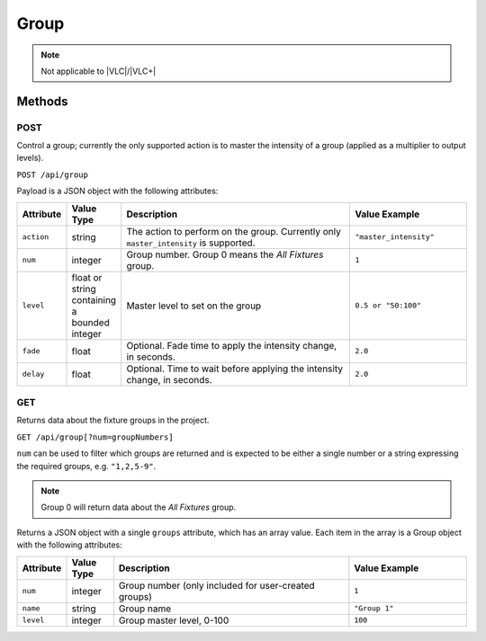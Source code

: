 Group
#####

.. note:: Not applicable to |VLC|/|VLC+|

Methods
*******

POST
====

Control a group; currently the only supported action is to master the intensity of a group (applied as a multiplier to output levels).

``POST /api/group``

Payload is a JSON object with the following attributes:

.. list-table::
   :widths: 2 2 10 5
   :header-rows: 1

   * - Attribute
     - Value Type
     - Description
     - Value Example
   * - ``action``
     - string
     - The action to perform on the group. Currently only ``master_intensity`` is supported.
     - ``"master_intensity"``
   * - ``num``
     - integer
     - Group number. Group 0 means the *All Fixtures* group.
     - ``1``
   * - ``level``
     - float or string containing a bounded integer
     - Master level to set on the group
     - ``0.5 or "50:100"``
   * - ``fade``
     - float
     - Optional. Fade time to apply the intensity change, in seconds.
     - ``2.0``
   * - ``delay``
     - float
     - Optional. Time to wait before applying the intensity change, in seconds.
     - ``2.0``

.. _group-http-get:

GET
===

Returns data about the fixture groups in the project.

``GET /api/group[?num=groupNumbers]``

``num`` can be used to filter which groups are returned and is expected to be either a single number or a string expressing the required groups, e.g. ``"1,2,5-9"``.

.. note:: Group 0 will return data about the *All Fixtures* group.

Returns a JSON object with a single ``groups`` attribute, which has an array value. Each item in the array is a Group object with the following attributes:

.. list-table::
   :widths: 2 2 10 5
   :header-rows: 1

   * - Attribute
     - Value Type
     - Description
     - Value Example
   * - ``num``
     - integer
     - Group number (only included for user-created groups)
     - ``1``
   * - ``name``
     - string
     - Group name
     - ``"Group 1"``
   * - ``level``
     - integer
     - Group master level, 0-100
     - ``100``
